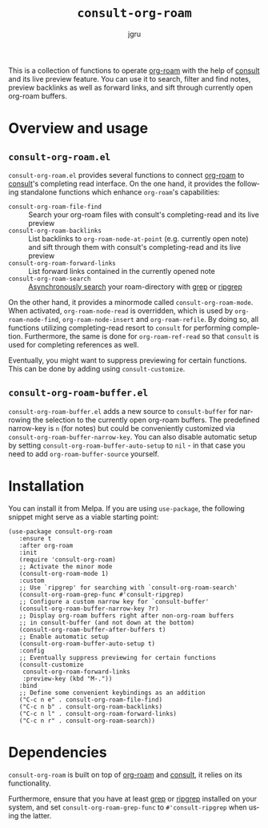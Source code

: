 #+title: =consult-org-roam=
#+author: jgru
#+language: en

#+html: <a href="https://www.gnu.org/software/emacs/"><img alt="GNU Emacs" src="https://github.com/minad/corfu/blob/screenshots/emacs.svg?raw=true"/></a>
#+html: <a href="https://melpa.org/#/consult-org-roam"><img alt="MELPA" src="https://melpa.org/packages/consult-org-roam-badge.svg"/></a>

This is a collection of functions to operate [[https://github.com/org-roam/org-roam][org-roam]] with the help of
[[https://github.com/minad/consult][consult]] and its live preview feature. You can use it to search, filter
and find notes, preview backlinks as well as forward links, and sift
through currently open org-roam buffers.

* Overview and usage

** =consult-org-roam.el=
=consult-org-roam.el= provides several functions to connect [[https://github.com/org-roam/org-roam][org-roam]]
to [[https://github.com/minad/consult][consult]]'s completing read interface. On the one hand, it provides
the following standalone functions which enhance =org-roam='s
capabilities:

- =consult-org-roam-file-find= :: Search your org-roam files with
  consult's completing-read and its live preview
- =consult-org-roam-backlinks= :: List backlinks to
  =org-roam-node-at-point= (e.g. currently open note) and sift through
  them with consult's completing-read and its live preview
- =consult-org-roam-forward-links= :: List forward links contained in
  the currently opened note
- =consult-org-roam-search= :: [[https://github.com/minad/consult#asynchronous-search][Asynchronously search]] your
  roam-directory with [[https://www.gnu.org/software/grep/manual/grep.html][grep]] or [[https://github.com/BurntSushi/ripgrep][ripgrep]]

On the other hand, it provides a minormode called
=consult-org-roam-mode=. When activated, =org-roam-node-read= is
overridden, which is used by =org-roam-node-find=,
=org-roam-node-insert= and =org-roam-refile=. By doing so, all
functions utilizing completing-read resort to =consult= for performing
completion. Furthermore, the same is done for =org-roam-ref-read= so
that =consult= is used for completing references as well.

Eventually, you might want to suppress previewing for certain
functions. This can be done by adding using
=consult-customize=.

** =consult-org-roam-buffer.el=
=consult-org-roam-buffer.el= adds a new source to =consult-buffer= for
narrowing the selection to the currently open org-roam buffers. The
predefined narrow-key is =n= (for notes) but could be conveniently
customized via =consult-org-roam-buffer-narrow-key=. You can also disable
automatic setup by setting =consult-org-roam-buffer-auto-setup=
to =nil= - in that case you need to add =org-roam-buffer-source= yourself.

* Installation
You can install it from Melpa. If you are using =use-package=, the following
snippet might serve as a viable starting point:

#+begin_src elisp
(use-package consult-org-roam
   :ensure t
   :after org-roam
   :init
   (require 'consult-org-roam)
   ;; Activate the minor mode
   (consult-org-roam-mode 1)
   :custom
   ;; Use `ripgrep' for searching with `consult-org-roam-search'
   (consult-org-roam-grep-func #'consult-ripgrep)
   ;; Configure a custom narrow key for `consult-buffer'
   (consult-org-roam-buffer-narrow-key ?r)
   ;; Display org-roam buffers right after non-org-roam buffers
   ;; in consult-buffer (and not down at the bottom)
   (consult-org-roam-buffer-after-buffers t)
   ;; Enable automatic setup
   (consult-org-roam-buffer-auto-setup t)
   :config
   ;; Eventually suppress previewing for certain functions
   (consult-customize
    consult-org-roam-forward-links
    :preview-key (kbd "M-."))
   :bind
   ;; Define some convenient keybindings as an addition
   ("C-c n e" . consult-org-roam-file-find)
   ("C-c n b" . consult-org-roam-backlinks)
   ("C-c n l" . consult-org-roam-forward-links)
   ("C-c n r" . consult-org-roam-search))
#+end_src

* Dependencies
=consult-org-roam= is built on top of [[https://github.com/org-roam/org-roam][org-roam]] and [[https://github.com/minad/consult][consult]], it relies
on its functionality.

Furthermore, ensure that you have at least [[https://www.gnu.org/software/grep/manual/grep.html][grep]] or [[https://github.com/BurntSushi/ripgrep][ripgrep]] installed
on your system, and set =consult-org-roam-grep-func= to
=#'consult-ripgrep= when using the latter.

